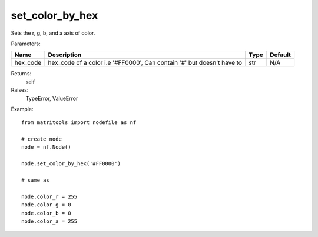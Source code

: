 set_color_by_hex
-----------------
Sets the r, g, b, and a axis of color.

Parameters:

+----------+------------------------------------------------------------------------+------+---------+
| Name     | Description                                                            | Type | Default |
+==========+========================================================================+======+=========+
| hex_code | hex_code of a color i.e '#FF0000', Can contain '#' but doesn't have to | str  | N/A     |
+----------+------------------------------------------------------------------------+------+---------+

Returns:
    self

Raises:
    TypeError,
    ValueError

Example::

	from matritools import nodefile as nf

	# create node
	node = nf.Node()

	node.set_color_by_hex('#FF0000')

	# same as

	node.color_r = 255
	node.color_g = 0
	node.color_b = 0
	node.color_a = 255
